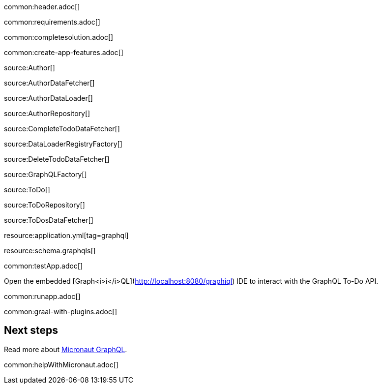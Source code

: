 common:header.adoc[]

common:requirements.adoc[]

common:completesolution.adoc[]

common:create-app-features.adoc[]

source:Author[]

source:AuthorDataFetcher[]

source:AuthorDataLoader[]

source:AuthorRepository[]

source:CompleteTodoDataFetcher[]

source:DataLoaderRegistryFactory[]

source:DeleteTodoDataFetcher[]

source:GraphQLFactory[]

source:ToDo[]

source:ToDoRepository[]

source:ToDosDataFetcher[]

resource:application.yml[tag=graphql]

resource:schema.graphqls[]

common:testApp.adoc[]

Open the embedded [Graph<i>i</i>QL](http://localhost:8080/graphiql) IDE to interact with the GraphQL To-Do API.

common:runapp.adoc[]

common:graal-with-plugins.adoc[]

== Next steps

Read more about https://micronaut-projects.github.io/micronaut-graphql/latest/guide/[Micronaut GraphQL].

common:helpWithMicronaut.adoc[]
